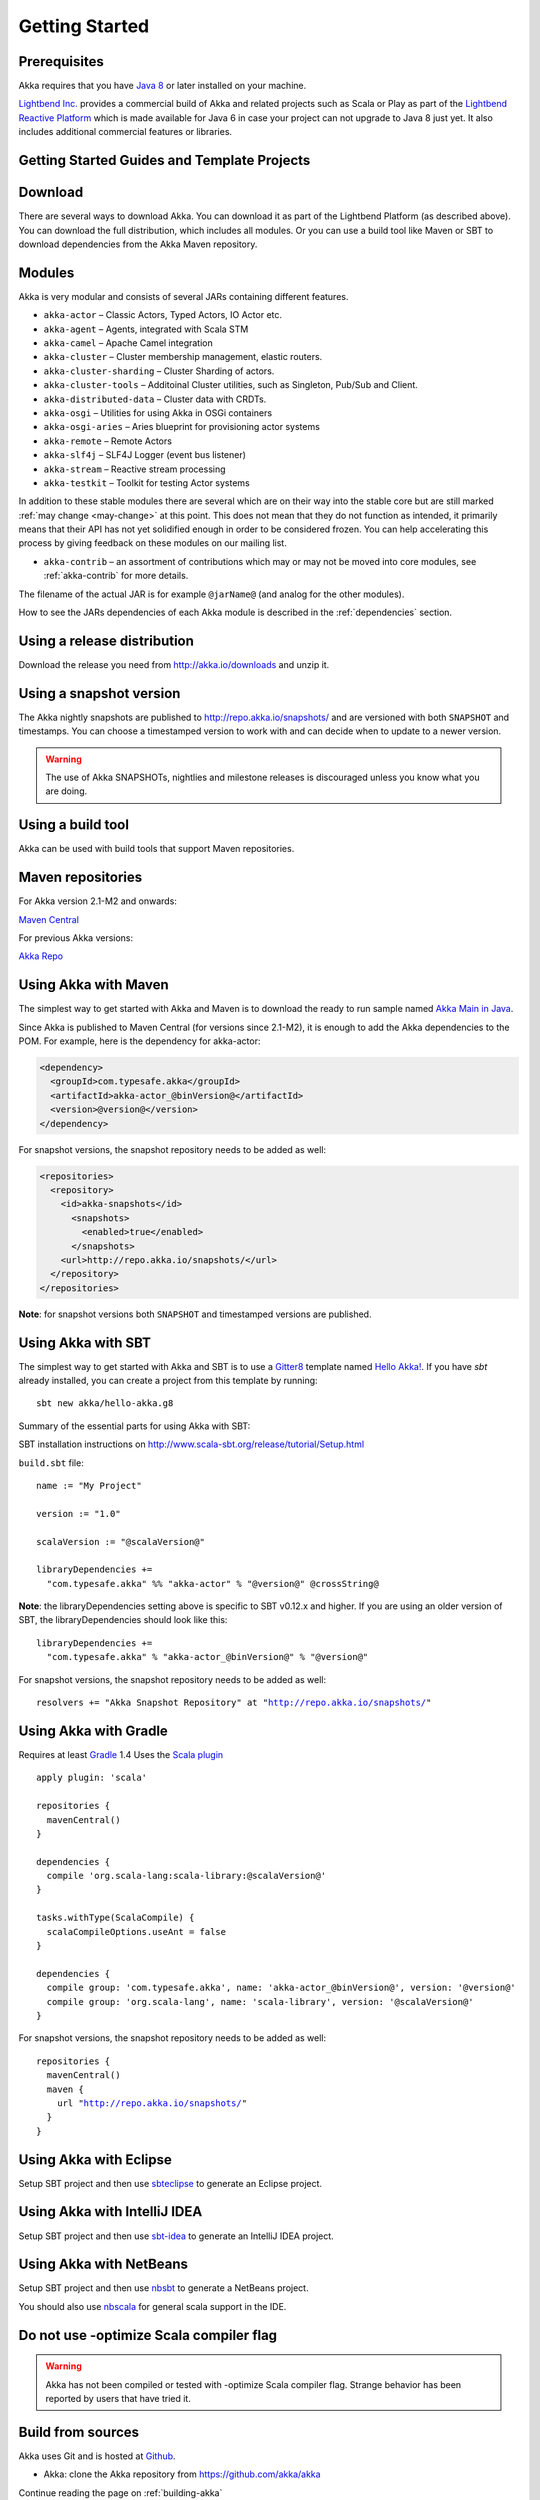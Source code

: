 Getting Started
===============

Prerequisites
-------------

Akka requires that you have `Java 8 <http://www.oracle.com/technetwork/java/javase/downloads/index.html>`_ or
later installed on your machine.

`Lightbend Inc. <http://www.lightbend.com>`_ provides a commercial build of Akka and related projects such as Scala or Play
as part of the `Lightbend Reactive Platform <http://www.lightbend.com/platform>`_ which is made available
for Java 6 in case your project can not upgrade to Java 8 just yet. It also includes additional commercial features or libraries.

Getting Started Guides and Template Projects
--------------------------------------------

Download
--------

There are several ways to download Akka. You can download it as part of the Lightbend Platform
(as described above). You can download the full distribution, which includes all modules.
Or you can use a build tool like Maven or SBT to download dependencies from the Akka Maven repository.

Modules
-------

Akka is very modular and consists of several JARs containing different features.

- ``akka-actor`` – Classic Actors, Typed Actors, IO Actor etc.

- ``akka-agent`` – Agents, integrated with Scala STM

- ``akka-camel`` – Apache Camel integration

- ``akka-cluster`` – Cluster membership management, elastic routers.

- ``akka-cluster-sharding`` – Cluster Sharding of actors.

- ``akka-cluster-tools`` – Additoinal Cluster utilities, such as Singleton, Pub/Sub and Client.

- ``akka-distributed-data`` – Cluster data with CRDTs.

- ``akka-osgi`` – Utilities for using Akka in OSGi containers

- ``akka-osgi-aries`` – Aries blueprint for provisioning actor systems

- ``akka-remote`` – Remote Actors

- ``akka-slf4j`` – SLF4J Logger (event bus listener)

- ``akka-stream`` – Reactive stream processing

- ``akka-testkit`` – Toolkit for testing Actor systems

In addition to these stable modules there are several which are on their way
into the stable core but are still marked :ref:`may change <may-change>` at this point. This
does not mean that they do not function as intended, it primarily means that
their API has not yet solidified enough in order to be considered frozen. You
can help accelerating this process by giving feedback on these modules on our
mailing list.

- ``akka-contrib`` – an assortment of contributions which may or may not be
  moved into core modules, see :ref:`akka-contrib` for more details.

The filename of the actual JAR is for example ``@jarName@`` (and analog for
the other modules).

How to see the JARs dependencies of each Akka module is described in the
:ref:`dependencies` section.

Using a release distribution
----------------------------

Download the release you need from http://akka.io/downloads and unzip it.

Using a snapshot version
------------------------

The Akka nightly snapshots are published to http://repo.akka.io/snapshots/ and are
versioned with both ``SNAPSHOT`` and timestamps. You can choose a timestamped
version to work with and can decide when to update to a newer version.

.. warning::

  The use of Akka SNAPSHOTs, nightlies and milestone releases is discouraged unless you know what you are doing.

.. _build-tool:

Using a build tool
------------------

Akka can be used with build tools that support Maven repositories.

Maven repositories
------------------

For Akka version 2.1-M2 and onwards:

`Maven Central <https://repo1.maven.org/maven2/>`_

For previous Akka versions:

`Akka Repo <http://repo.akka.io/releases/>`_

Using Akka with Maven
---------------------

The simplest way to get started with Akka and Maven is to download the ready to run sample
named `Akka Main in Java <@exampleCodeService@/akka-samples-main-java>`_.

Since Akka is published to Maven Central (for versions since 2.1-M2), it is
enough to add the Akka dependencies to the POM. For example, here is the
dependency for akka-actor:

.. code-block:: xml

  <dependency>
    <groupId>com.typesafe.akka</groupId>
    <artifactId>akka-actor_@binVersion@</artifactId>
    <version>@version@</version>
  </dependency>

For snapshot versions, the snapshot repository needs to be added as well:

.. code-block:: xml

    <repositories>
      <repository>
        <id>akka-snapshots</id>
          <snapshots>
            <enabled>true</enabled>
          </snapshots>
        <url>http://repo.akka.io/snapshots/</url>
      </repository>
    </repositories>

**Note**: for snapshot versions both ``SNAPSHOT`` and timestamped versions are published.


Using Akka with SBT
-------------------

The simplest way to get started with Akka and SBT is to use a `Gitter8 <http://www.foundweekends.org/giter8/>`_ template
named `Hello Akka! <https://github.com/akka/hello-akka.g8>`_. If you have `sbt` already installed, you can create a project
from this template by running::

   sbt new akka/hello-akka.g8

Summary of the essential parts for using Akka with SBT:

SBT installation instructions on `http://www.scala-sbt.org/release/tutorial/Setup.html <http://www.scala-sbt.org/release/tutorial/Setup.html>`_

``build.sbt`` file:

.. parsed-literal::

    name := "My Project"

    version := "1.0"

    scalaVersion := "@scalaVersion@"

    libraryDependencies +=
      "com.typesafe.akka" %% "akka-actor" % "@version@" @crossString@

**Note**: the libraryDependencies setting above is specific to SBT v0.12.x and higher.  If you are using an older version of SBT, the libraryDependencies should look like this:

.. parsed-literal::

    libraryDependencies +=
      "com.typesafe.akka" % "akka-actor_@binVersion@" % "@version@"

For snapshot versions, the snapshot repository needs to be added as well:

.. parsed-literal::

    resolvers += "Akka Snapshot Repository" at "http://repo.akka.io/snapshots/"


Using Akka with Gradle
----------------------

Requires at least `Gradle <https://gradle.org>`_ 1.4
Uses the `Scala plugin <http://www.gradle.org/docs/current/userguide/scala_plugin.html>`_

.. parsed-literal::

    apply plugin: 'scala'

    repositories {
      mavenCentral()
    }

    dependencies {
      compile 'org.scala-lang:scala-library:@scalaVersion@'
    }

    tasks.withType(ScalaCompile) {
      scalaCompileOptions.useAnt = false
    }

    dependencies {
      compile group: 'com.typesafe.akka', name: 'akka-actor_@binVersion@', version: '@version@'
      compile group: 'org.scala-lang', name: 'scala-library', version: '@scalaVersion@'
    }

For snapshot versions, the snapshot repository needs to be added as well:

.. parsed-literal::

    repositories {
      mavenCentral()
      maven {
        url "http://repo.akka.io/snapshots/"
      }
    }


Using Akka with Eclipse
-----------------------

Setup SBT project and then use `sbteclipse <https://github.com/typesafehub/sbteclipse>`_ to generate an Eclipse project.

Using Akka with IntelliJ IDEA
-----------------------------

Setup SBT project and then use `sbt-idea <https://github.com/mpeltonen/sbt-idea>`_ to generate an IntelliJ IDEA project.

Using Akka with NetBeans
------------------------

Setup SBT project and then use `nbsbt <https://github.com/dcaoyuan/nbsbt>`_ to generate a NetBeans project.

You should also use `nbscala <https://github.com/dcaoyuan/nbscala>`_ for general scala support in the IDE.

Do not use -optimize Scala compiler flag
----------------------------------------

.. warning::

  Akka has not been compiled or tested with -optimize Scala compiler flag.
  Strange behavior has been reported by users that have tried it.


Build from sources
------------------

Akka uses Git and is hosted at `Github <https://github.com>`_.

* Akka: clone the Akka repository from `<https://github.com/akka/akka>`_

Continue reading the page on :ref:`building-akka`

Need help?
----------

If you have questions you can get help on the `Akka Mailing List <https://groups.google.com/group/akka-user>`_.

You can also ask for `commercial support <https://www.lightbend.com>`_.

Thanks for being a part of the Akka community.

